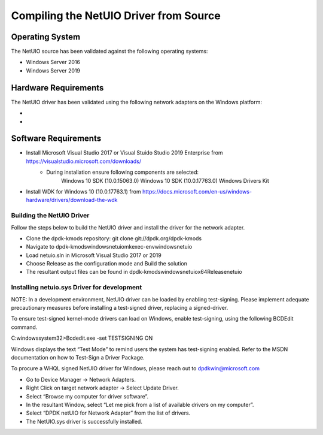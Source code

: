 ..  SPDX-License-Identifier: BSD-3-Clause
    Copyright(c) 2020 Microsoft Corporation.

Compiling the NetUIO Driver from Source
=======================================

Operating System
~~~~~~~~~~~~~~~~

The NetUIO source has been validated against the following operating systems:

* Windows Server 2016
* Windows Server 2019

Hardware Requirements
~~~~~~~~~~~~~~~~~~~~~
The NetUIO driver has been validated using the following network adapters on the Windows platform:

*
*

Software Requirements
~~~~~~~~~~~~~~~~~~~~~

* Install Microsoft Visual Studio 2017 or Visual Stuido Studio 2019 Enterprise from https://visualstudio.microsoft.com/downloads/ 
	* During installation ensure following components are selected:
		Windows 10 SDK (10.0.15063.0) 
		Windows 10 SDK (10.0.17763.0)
		Windows Drivers Kit
		
* Install WDK for Windows 10 (10.0.17763.1) from https://docs.microsoft.com/en-us/windows-hardware/drivers/download-the-wdk 

Building the NetUIO Driver
--------------------------
Follow the steps below to build the NetUIO driver and install the driver for the network adapter. 

* Clone the dpdk-kmods repository: git clone git://dpdk.org/dpdk-kmods
* Navigate to \dpdk-kmods\windows\netuio\mk\exec-env\windows\netuio
* Load netuio.sln in Microsoft Visual Studio 2017 or 2019
* Choose Release as the configuration mode and Build the solution
* The resultant output files can be found in \dpdk-kmods\windows\netuio\x64\Release\netuio
 
Installing netuio.sys Driver for development
--------------------------------------------
NOTE: In a development environment, NetUIO driver can be loaded by enabling test-signing. 
Please implement adequate precautionary measures before installing a test-signed driver, replacing a signed-driver.

To ensure test-signed kernel-mode drivers can load on Windows, enable test-signing, using the following BCDEdit command.

C:\windows\system32>Bcdedit.exe -set TESTSIGNING ON

Windows displays the text “Test Mode” to remind users the system has test-signing enabled. 
Refer to the MSDN documentation on how to Test-Sign a Driver Package.
 
To procure a WHQL signed NetUIO driver for Windows, please reach out to dpdkwin@microsoft.com

* Go to Device Manager -> Network Adapters.
* Right Click on target network adapter -> Select Update Driver.
* Select “Browse my computer for driver software”.
* In the resultant Window, select “Let me pick from a list of available drivers on my computer”.
* Select “DPDK netUIO for Network Adapter” from the list of drivers.
* The NetUIO.sys driver is successfully installed.
 